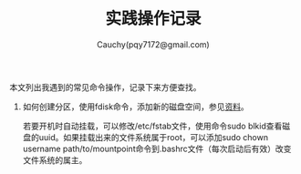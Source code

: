 #+TITLE: 实践操作记录
#+AUTHOR: Cauchy(pqy7172@gmail.com)
#+OPTIONS: ^:nil
#+EMAIL: pqy7172@gmail.com
#+HTML_HEAD: <link rel="stylesheet" href="../org-manual.css" type="text/css">
本文列出我遇到的常见命令操作，记录下来方便查找。

1) 如何创建分区，使用fdisk命令，添加新的磁盘空间，参见[[https://kb.vmware.com/s/article/1003940][资料]]。

   若要开机时自动挂载，可以修改/etc/fstab文件，使用命令sudo blkid查看磁盘的uuid。如果挂载出来的文件系统属于root，可以添加sudo chown username path/to/mountpoint命令到.bashrc文件（每次启动后有效）改变文件系统的属主。
